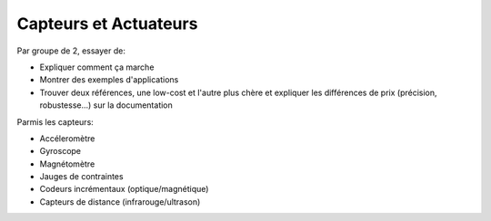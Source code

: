 
Capteurs et Actuateurs
======================

Par groupe de 2, essayer de:

* Expliquer comment ça marche
* Montrer des exemples d'applications
* Trouver deux références, une low-cost et l'autre plus chère 
  et expliquer les différences de prix (précision, robustesse...)
  sur la documentation

Parmis les capteurs:

* Accéleromètre
* Gyroscope
* Magnétomètre
* Jauges de contraintes
* Codeurs incrémentaux (optique/magnétique)
* Capteurs de distance (infrarouge/ultrason)

